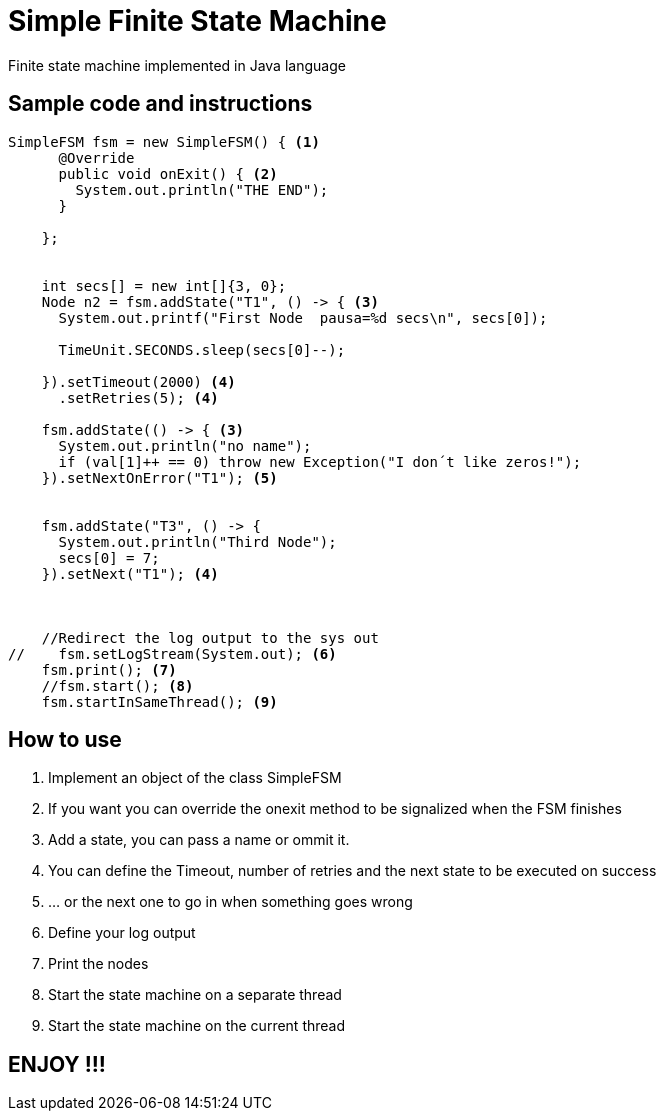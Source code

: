 Simple Finite State Machine
===========================

Finite state machine implemented in Java language +




== Sample code and instructions

[source,]
----
SimpleFSM fsm = new SimpleFSM() { <1>
      @Override
      public void onExit() { <2>
        System.out.println("THE END");
      }
      
    };
    

    int secs[] = new int[]{3, 0};
    Node n2 = fsm.addState("T1", () -> { <3>
      System.out.printf("First Node  pausa=%d secs\n", secs[0]);

      TimeUnit.SECONDS.sleep(secs[0]--);

    }).setTimeout(2000) <4>
      .setRetries(5); <4>

    fsm.addState(() -> { <3>
      System.out.println("no name");
      if (val[1]++ == 0) throw new Exception("I don´t like zeros!");
    }).setNextOnError("T1"); <5>

    
    fsm.addState("T3", () -> {
      System.out.println("Third Node");
      secs[0] = 7;
    }).setNext("T1"); <4>

    
    
    //Redirect the log output to the sys out
//    fsm.setLogStream(System.out); <6>
    fsm.print(); <7>
    //fsm.start(); <8>
    fsm.startInSameThread(); <9>
----

== How to use

<1> Implement an object of the class SimpleFSM 
<2> If you want you can override the onexit method to be signalized when the FSM finishes
<3> Add a state, you can pass a name or ommit it.
<4> You can define the Timeout, number of retries and the next state to be executed on success
<5> ... or the next one to go in when something goes [red]#wrong#
<6> Define your log output
<7> Print the nodes
<8> Start the state machine on a separate thread
<9> Start the state machine on the current thread


== ENJOY !!!






